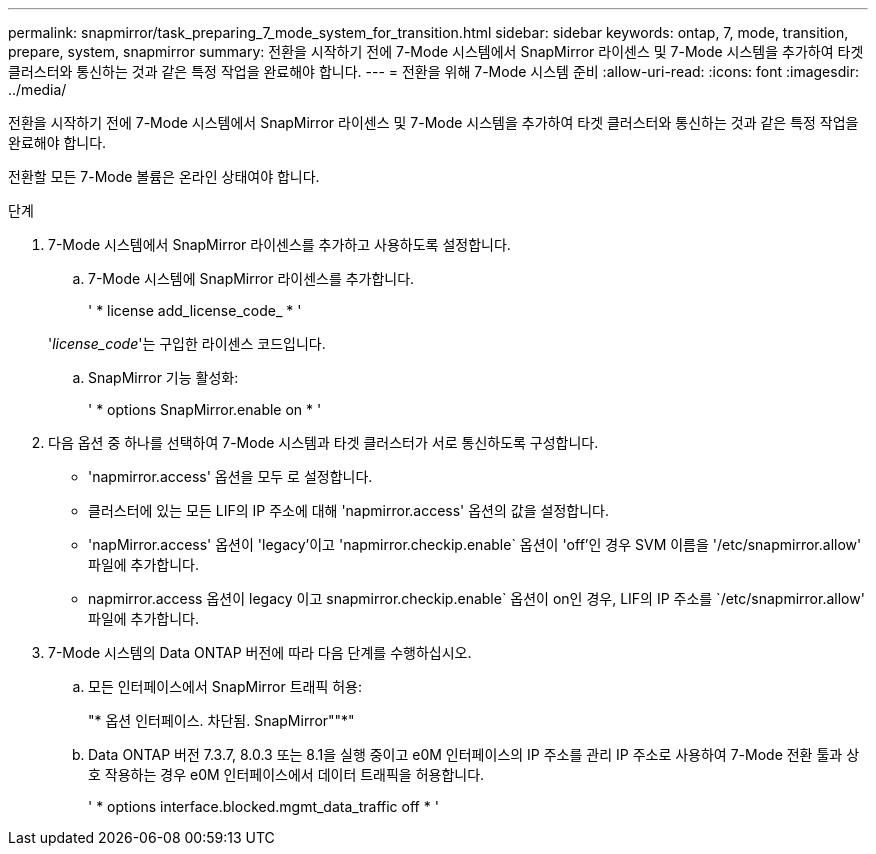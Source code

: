 ---
permalink: snapmirror/task_preparing_7_mode_system_for_transition.html 
sidebar: sidebar 
keywords: ontap, 7, mode, transition, prepare, system, snapmirror 
summary: 전환을 시작하기 전에 7-Mode 시스템에서 SnapMirror 라이센스 및 7-Mode 시스템을 추가하여 타겟 클러스터와 통신하는 것과 같은 특정 작업을 완료해야 합니다. 
---
= 전환을 위해 7-Mode 시스템 준비
:allow-uri-read: 
:icons: font
:imagesdir: ../media/


[role="lead"]
전환을 시작하기 전에 7-Mode 시스템에서 SnapMirror 라이센스 및 7-Mode 시스템을 추가하여 타겟 클러스터와 통신하는 것과 같은 특정 작업을 완료해야 합니다.

전환할 모든 7-Mode 볼륨은 온라인 상태여야 합니다.

.단계
. 7-Mode 시스템에서 SnapMirror 라이센스를 추가하고 사용하도록 설정합니다.
+
.. 7-Mode 시스템에 SnapMirror 라이센스를 추가합니다.
+
' * license add_license_code_ * '

+
'_license_code_'는 구입한 라이센스 코드입니다.

.. SnapMirror 기능 활성화:
+
' * options SnapMirror.enable on * '



. 다음 옵션 중 하나를 선택하여 7-Mode 시스템과 타겟 클러스터가 서로 통신하도록 구성합니다.
+
** 'napmirror.access' 옵션을 모두 로 설정합니다.
** 클러스터에 있는 모든 LIF의 IP 주소에 대해 'napmirror.access' 옵션의 값을 설정합니다.
** 'napMirror.access' 옵션이 'legacy'이고 'napmirror.checkip.enable` 옵션이 'off'인 경우 SVM 이름을 '/etc/snapmirror.allow' 파일에 추가합니다.
** napmirror.access 옵션이 legacy 이고 snapmirror.checkip.enable` 옵션이 on인 경우, LIF의 IP 주소를 `/etc/snapmirror.allow' 파일에 추가합니다.


. 7-Mode 시스템의 Data ONTAP 버전에 따라 다음 단계를 수행하십시오.
+
.. 모든 인터페이스에서 SnapMirror 트래픽 허용:
+
"* 옵션 인터페이스. 차단됨. SnapMirror""*"

.. Data ONTAP 버전 7.3.7, 8.0.3 또는 8.1을 실행 중이고 e0M 인터페이스의 IP 주소를 관리 IP 주소로 사용하여 7-Mode 전환 툴과 상호 작용하는 경우 e0M 인터페이스에서 데이터 트래픽을 허용합니다.
+
' * options interface.blocked.mgmt_data_traffic off * '




